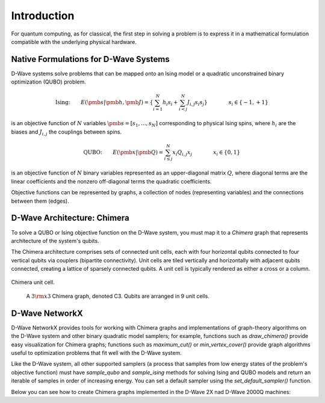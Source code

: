 Introduction
============

For quantum computing, as for classical, the first step in
solving a problem is to express it in a mathematical formulation
compatible with the underlying physical hardware.

Native Formulations for D-Wave Systems
--------------------------------------

D-Wave systems solve problems that can be mapped onto an Ising model or a
quadratic unconstrained binary optimization (QUBO) problem.

.. math::

  \text{Ising:} \qquad
  E(\pmb{s}|\pmb{h},\pmb{J})
  = \left\{ \sum_{i=1}^N h_i s_i +
  \sum_{i<j}^N J_{i,j} s_i s_j  \right\}
  \qquad\qquad s_i\in\{-1,+1\}

is an objective function of :math:`N` variables :math:`\pmb s=[s_1,...,s_N]`
corresponding to physical Ising spins, where :math:`h_i` are the biases and
:math:`J_{i,j}` the couplings between spins.

.. math::

		\text{QUBO:} \qquad E(\pmb{x}| \pmb{Q})
    =  \sum_{i\le j}^N x_i Q_{i,j} x_j
    \qquad\qquad x_i\in \{0,1\}

is an objective function of :math:`N` binary variables represented as an
upper-diagonal matrix :math:`Q`, where diagonal terms are the linear coefficients and
the nonzero off-diagonal terms the quadratic coefficients.

Objective functions can be represented by graphs, a collection
of nodes (representing variables) and the connections between them (edges).

D-Wave Architecture: Chimera
----------------------------

To solve a QUBO or Ising objective function on the D-Wave system, you
must map it to a *Chimera* graph that represents architecture of the system's
qubits.

The Chimera architecture comprises sets of connected unit cells, each with four
horizontal qubits connected to four vertical qubits via couplers (bipartite
connectivity). Unit cells are tiled vertically and horizontally with adjacent
qubits connected, creating a lattice of sparsely connected qubits. A unit cell
is typically rendered as either a cross or a column.

.. figure:: _static/ChimeraUnitCell.png
	:align: center
	:name: ChimeraUnitCell
	:scale: 40 %
	:alt: Chimera unit cell.

	Chimera unit cell.


.. figure:: _static/chimera.png
  :name: chimera
  :scale: 70 %
  :alt: Chimera graph.  qubits are arranged in unit cells that form bipartite connections.

  A :math:`3 {\rm x} 3`  Chimera graph, denoted C3. Qubits are arranged in 9 unit cells.

D-Wave NetworkX
---------------

D-Wave NetworkX provides tools for working with Chimera graphs and
implementations of graph-theory algorithms on the D-Wave system and other binary
quadratic model samplers; for example, functions such as `draw_chimera()` provide
easy visualization for Chimera graphs; functions such as `maximum_cut()` or
`min_vertex_cover()` provide graph algorithms useful to optimization problems
that fit well with the D-Wave system.

Like the D-Wave system, all other supported samplers (a process that samples
from low energy states of the problem's objective function) must have
`sample_qubo` and `sample_ising` methods for solving Ising and QUBO models
and return an iterable of samples in order of increasing energy. You can set
a default sampler using the `set_default_sampler()` function.

Below you can see how to create Chimera graphs implemented in the D-Wave 2X nad D-Wave 2000Q machines:

.. code: python
  
  import dwave_networkx as dnx
  
  # D-Wave 2X
  C = dnx.chimera_graph(12, 12, 4)
  
  # D-Wave 2000Q
  C = dnx.chimera_graph(16, 16, 4)


